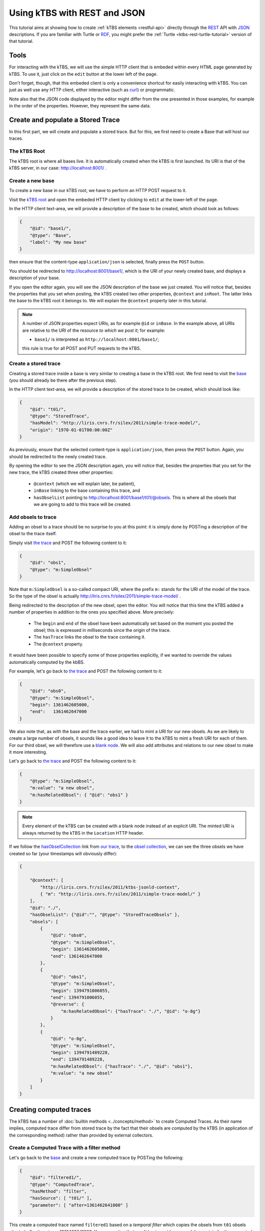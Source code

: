 .. _ktbs-rest-json-tutorial:

Using kTBS with REST and JSON
=============================

This tutorial aims at showing how to create :ref:`kTBS elements <restful-api>`
directly through the REST_ API with JSON_ descriptions.
If you are familiar with Turtle or RDF_, you might prefer
the :ref:`Turtle <ktbs-rest-turtle-tutorial>` version of that tutorial.

.. _REST: http://en.wikipedia.org/wiki/Representational_state_transfer
.. _JSON: http://json.org/
.. _RDF: http://www.w3.org/RDF/


Tools
+++++

For interacting with the kTBS, we will use the simple HTTP client that is
embeded within every HTML page generated by kTBS.
To use it, just click on the ``edit`` button at the lower left of the page.

Don't forget, though, that this embeded client is only a convenience shortcut
for easily interacting with kTBS.
You can just as well use any HTTP client,
either interactive (such as `curl <http://curl.haxx.se/>`_)
or programmatic.

Note also that the JSON code displayed by the editor
might differ from the one presented in those examples,
for example in the order of the properties.
However, they represent the same data.



Create and populate a Stored Trace
++++++++++++++++++++++++++++++++++

In this first part, we will create and populate a stored trace.
But for this, we first need to create a Base that will host our traces.

The kTBS Root
-------------

The kTBS root is where all bases live.
It is automatically created when the kTBS is first launched.
Its URI is that of the kTBS server, in our case: http://localhost:8001/ .

Create a new base
-----------------

To create a new base in our kTBS root,
we have to perform an HTTP POST request to it.

Visit the `kTBS root <http://localhost:8001>`_
and open the embeded HTTP client
by clicking to ``edit`` at the lower-left of the page.

In the HTTP client text-area,
we will provide a description of the base to be created,
which should look as follows:

.. code-block:: json

    {
        "@id": "base1/",
        "@type": "Base",
        "label": "My new base"
    }


then ensure that the content-type ``application/json`` is selected,
finally press the ``POST`` button.

You should be redirected to http://localhost:8001/base1/,
which is the URI of your newly created base,
and displays a description of your base.

If you open the editor again,
you will see the JSON description of the base we just created.
You will notice that, besides the properties that you set when posting,
the kTBS created two other properties, ``@context`` and ``inRoot``.
The latter links the base to the kTBS root it belongs to.
We will explain the ``@context`` property later in this tutorial.


.. note::

   A number of JSON properties expect URIs,
   as for example ``@id`` or ``inBase``.
   In the example above,
   all URIs are relative to the URI of the resource *to which we post it*;
   for example:

   * ``base1/`` is interpreted as ``http://localhost:8001/base1/``;

   this rule is true for all POST and PUT requests to the kTBS.



Create a stored trace
---------------------

Creating a stored trace inside a base
is very similar to creating a base in the kTBS root.
We first need to visit the `base <http://localhost:8001/base1/>`_
(you should already be there after the previous step).

In the HTTP client text-area,
we will provide a description of the stored trace to be created,
which should look like:

.. code-block:: json

    {
        "@id": "t01/",
        "@type": "StoredTrace",
        "hasModel": "http://liris.cnrs.fr/silex/2011/simple-trace-model/",
        "origin": "1970-01-01T00:00:00Z"
    }


As previously, ensure that the selected content-type is ``application/json``,
then press the ``POST`` button.
Again, you should be redirected to the newly created trace.

By opening the editor to see the JSON description again,
you will notice that, besides the properties that you set for the new trace,
the kTBS created three other properties:

  * ``@context`` (which we will explain later, be patient),
  * ``inBase`` linking to the base containing this trace, and
  * ``hasObselList`` pointing to http://localhost:8001/base1/t01/@obsels.
    This is where all the obsels that we are going to add to this trace
    will be created.


Add obsels to trace
-------------------

Adding an obsel to a trace should be no surprise to you at this point:
it is simply done by POSTing a description of the obsel to the trace itself.

Simply visit `the trace <http://localhost:8001/base1/t01/>`_
and POST the following content to it:

.. code-block:: json

    {
        "@id": "obs1",
        "@type": "m:SimpleObsel"
    }

Note that ``m:SimpleObsel`` is a so-called compact URI,
where the prefix ``m:`` stands for the URI of the model of the trace.
So the type of the obsel is actually
http://liris.cnrs.fr/silex/2011/simple-trace-model/ .


Being redirected to the description of the new obsel,
open the editor.
You will notice that this time the kTBS added a number of properties
in addition to the ones you specified above.
More precisely:

  * The ``begin`` and ``end`` of the obsel have been automatically set
    based on the moment you posted the obsel;
    this is expressed in milliseconds since the origin of the trace.

  * The ``hasTrace`` links the obsel to the trace containing it.

  * The ``@context`` property.
    
It would have been possible to specify some of those properties explicitly,
if we wanted to override the values automatically computed by the kbBS.

For example, let's go back to `the trace <http://localhost:8001/base1/t01/>`_
and POST the following content to it:

.. code-block:: json


    {
        "@id": "obs0",
        "@type": "m:SimpleObsel",
        "begin": 1361462605000,
        "end":   1361462647000
    }

We also note that, as with the base and the trace earlier,
we had to mint a URI for our new obsels.
As we are likely to create a large number of obsels,
it sounds like a good idea to leave it to the kTBS
to mint a fresh URI for each of them.
For our third obsel,
we will therefore use a `blank node <http://www.w3.org/TR/rdf-concepts/#section-blank-nodes>`_.
We will also add attributes and relations to our new obsel
to make it more interesting.

Let's go back to `the trace <http://localhost:8001/base1/t01/>`_
and POST the following content to it:

.. code-block:: json

    {
        "@type": "m:SimpleObsel",
        "m:value": "a new obsel",
        "m:hasRelatedObsel": { "@id": "obs1" }
    }


.. note::

   Every element of the kTBS can be created with a blank node instead of
   an explicit URI.
   The minted URI is always returned by the kTBS
   in the ``Location`` HTTP header.


If we follow the `hasObselCollection <http://liris.cnrs.fr/silex/2009/ktbs#hasObselCollection>`_ link from `our trace <http://localhost:8001/base1/t01/>`_,
to the `obsel collection`__,
we can see the three obsels we have created so far
(your timestamps will obviously differ):

__ http://localhost:8001/base1/t01/@obsels

.. code-block:: json

    {
    
        "@context": [
            "http://liris.cnrs.fr/silex/2011/ktbs-jsonld-context",
            { "m": "http://liris.cnrs.fr/silex/2011/simple-trace-model/" }
        ],
        "@id": "./",
        "hasObselList": {"@id":"", "@type": "StoredTraceObsels" },
        "obsels": [
            {
                "@id": "obs0",
                "@type": "m:SimpleObsel",
                "begin": 1361462605000,
                "end": 1361462647000
            },
            {
                "@id": "obs1",
                "@type": "m:SimpleObsel",
                "begin": 1394791006055,
                "end": 1394791006055,
                "@reverse": {
                    "m:hasRelatedObsel": {"hasTrace": "./", "@id": "o-8g"}
                }
            },
            {
                "@id": "o-8g",
                "@type": "m:SimpleObsel",
                "begin": 1394791489228,
                "end": 1394791489228,
                "m:hasRelatedObsel": {"hasTrace": "./", "@id": "obs1"},
                "m:value": "a new obsel"
            }
        ]
    }


Creating computed traces
++++++++++++++++++++++++

The kTBS has a number of :doc:`builtin methods <../concepts/method>`
to create Computed Traces.
As their name implies, computed trace differ from stored trace by the fact that
their obsels are *computed* by the kTBS
(in application of the corresponding method)
rather than provided by external collectors.


Create a Computed Trace with a filter method
--------------------------------------------

Let's go back to the `base <http://localhost:8001/base1/>`_
and create a new computed trace by POSTing the following:

.. code-block:: json

    {
        "@id": "filtered1/",
        "@type": "ComputedTrace",
        "hasMethod": "filter",
        "hasSource": [ "t01/" ],
        "parameter": [ "after=1361462641000" ]
    }

This create a computed trace named ``filtered1``
based on a *temporal filter*
which copies the obsels from ``t01`` obsels
situated *after* timestamp 1361462641000.
You may notice that we did not provide
any model nor origin for the computed trace;
those are automatically computed.

If you go and check the `obsel collection`__ of this computed trace,
you will find two obsels.
More precisely, all obsels from ``t01`` have been copied,
except for ``obs0`` which has been filtered out,
as it is not entierly after timestamp 1361462641000.

__ http://localhost:8001/base1/filtered1/@obsels

Create a Computed Trace with a SPARQL query
-------------------------------------------

We will now define a more sophisticated computed trace,
using the powerful query language
`SPARQL <http://www.w3.org/TR/rdf-sparql-query/>`_.

Let's go back to the `base <http://localhost:8001/base1/>`_
and create a new computed trace by POSTing the following:

.. code-block:: json

    {
        "@id": "joinRelated1/",
        "@type": "ComputedTrace",
        "hasMethod": "sparql",
        "hasSource": [ "t01/" ],
        "parameter": [ "sparql=    PREFIX : <http://liris.cnrs.fr/silex/2009/ktbs#>\nPREFIX m:  <http://liris.cnrs.fr/silex/2011/simple-trace-model/>\n\nCONSTRUCT {\n    [ a m:SimpleObsel ;\n      m:value ?value ;\n      :hasTrace <%(__destination__)s> ;\n      :hasBegin ?begin ;\n      :hasEnd ?end ;\n      :hasSourceObsel ?o1, ?o2 ;\n    ] .\n} WHERE {\n    ?o1 :hasBegin ?begin .\n    ?o2 :hasEnd ?end ;\n        m:hasRelatedObsel ?o1 .\n    OPTIONAL { ?o2 m:value ?value }\n}\n" ]
    }

This create a computed trace named ``joinRelated1``
using a SPARQL construct query
to builds an obsel for each pair of related obsels in ``t01``,
inheriting its ``begin`` and ``end`` timestamps respectively from each of them.

As the SPARQL query is not very legible when encoded as a JSON string,
it is provided below:

.. code-block:: sparql

    PREFIX : <http://liris.cnrs.fr/silex/2009/ktbs#>
    PREFIX m:  <http://liris.cnrs.fr/silex/2011/simple-trace-model/>

    CONSTRUCT {
        [ a m:SimpleObsel ;
          m:value ?value ;
          :hasTrace <%(__destination__)s> ;
          :hasBegin ?begin ;
          :hasEnd ?end ;
          :hasSourceObsel ?o1, ?o2 ;
        ] .
    } WHERE {
        ?o1 :hasBegin ?begin .
        ?o2 :hasEnd ?end ;
            m:hasRelatedObsel ?o1 .
        OPTIONAL { ?o2 m:value ?value }
    }


.. note::

   It is frequent that SPARQL construct queries build obsels that comply
   with a model different from the source trace's.
   The target model can be specified with the special ``model`` parameter
   supported by the :doc:`sparql method <../concepts/method>`.


Create a Computed Trace with a fusion method
--------------------------------------------

We will now use the ``fusion`` method,
used to aggregate in a computed trace
the obsels from several source traces.

Let's go back to the `base <http://localhost:8001/base1/>`_
and create a new computed trace by POSTing the following:

.. code-block:: json

    {
        "@id": "fusioned1/",
        "@type": "ComputedTrace",
        "hasMethod": "fusion",
        "hasSource": [ "filtered1/", "joinRelated1/" ]
    }


This creates a computed trace named ``fusioned1`` which is
a merge of the ``filtered1`` and the ``joinRelated1`` traces.


.. _about-at-context:

So what about this ``@context`` thing?
++++++++++++++++++++++++++++++++++++++

Internally, kTBS uses RDF_ to represent its data.
The JSON representations are therefore converted to/from RDF data.
For this, kTBS uses a technology called JSON-LD_.
The ``@context`` property is JSON-LD specific,
and provides the additional information required for
the conversion to/from RDF.

It is worth noting that kTBS accepts both content types
``application/json`` (generic JSON) and
``application/ld+json`` (JSON-LD).
When posting ``application/json``, you may omit the ``@context`` property
(as well as other properties, such as ``inRoot``, ``inBase`` and ``inTrace``),
as we have done along this tutorial,
but your JSON has to comply more closely to the structure expected by kTBS.
When posting ``application/json-ld``,
you are free to structure your JSON as you wish
as long as it translates into an RDF graph acceptable by kTBS;
this usually implies that you provide the ``@context`` property explicitly.

.. _JSON-LD: http://json-ld.org/
